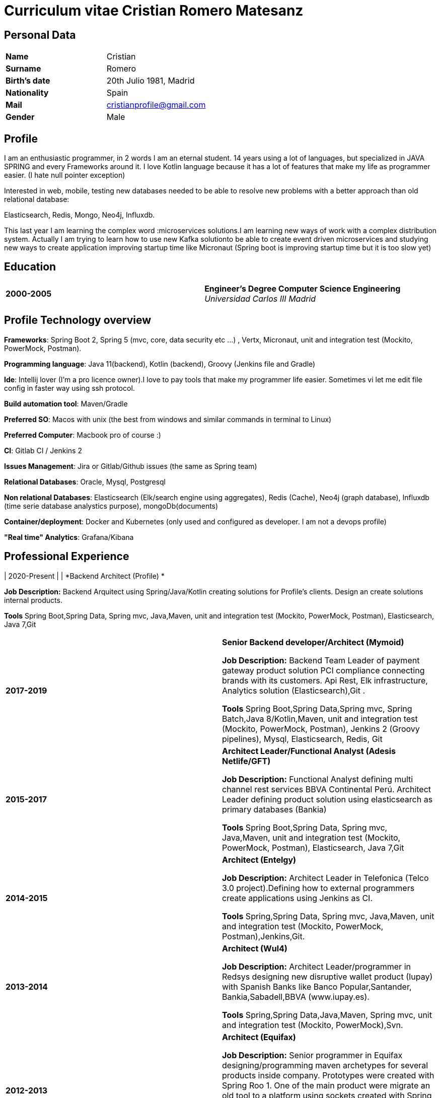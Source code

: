 = Curriculum vitae Cristian Romero Matesanz

== Personal Data

[frame=all,grid=none, cols="1s,1"]
|===

| Name | Cristian

| Surname | Romero

| Birth's date | 20th Julio 1981, Madrid

| Nationality | Spain

| Mail | cristianprofile@gmail.com

| Gender | Male

|===

== Profile

I am an enthusiastic programmer, in 2 words I am an eternal student.
14 years using a lot of languages, but specialized in JAVA SPRING
and every Frameworks around it. I love Kotlin language because
it has a lot of features that make my life as programmer easier. (I hate null pointer exception)

Interested in web, mobile, testing new databases needed to be able to resolve
new problems with a better approach than old relational database:

Elasticsearch, Redis, Mongo, Neo4j, Influxdb.

This last year I am learning the complex word :microservices solutions.I am learning new ways of work with a complex
distribution system. Actually I am trying to learn how to use new Kafka solutionto be able to create event driven microservices and studying
new ways to create application improving startup time like Micronaut (Spring boot is improving startup time but it is too slow yet)


== Education

[frame=none,grid=none, cols="1s,1,2a"]
|===

| 2000-2005
|
| *Engineer’s Degree Computer Science Engineering* +
_Universidad Carlos III Madrid_


|===

<<<

== Profile Technology overview

*Frameworks*: Spring Boot 2, Spring 5 (mvc, core, data security etc ...) , Vertx, Micronaut, unit and integration test (Mockito, PowerMock, Postman).

*Programming language*: Java 11(backend), Kotlin (backend), Groovy (Jenkins file and Gradle)

*Ide*: Intellij lover (I'm a pro licence owner).I love to pay tools that make my programmer life easier. Sometimes vi
let me edit file config in faster way using ssh protocol.

*Build automation tool*: Maven/Gradle

*Preferred SO*: Macos with unix (the best from windows and similar commands in terminal to Linux)

*Preferred Computer*: Macbook pro of course :)

*CI*: Gitlab CI / Jenkins 2

*Issues Management*: Jira or Gitlab/Github issues (the same as Spring team)

*Relational Databases*: Oracle, Mysql, Postgresql

*Non relational Databases*: Elasticsearch (Elk/search engine using aggregates), Redis (Cache),
Neo4j (graph database), Influxdb (time serie database analystics purpose), mongoDb(documents)

*Container/deployment*: Docker and Kubernetes (only used and configured as developer. I am not a devops profile)

*"Real time" Analytics*: Grafana/Kibana

<<<

== Professional Experience


| 2020-Present
|
|  *Backend Architect (Profile) * +


*Job Description:* Backend Arquitect using Spring/Java/Kotlin creating solutions for Profile's clients.
                   Design an create solutions internal products.

*Tools* Spring Boot,Spring Data, Spring mvc, Java,Maven, unit and integration test (Mockito, PowerMock, Postman), Elasticsearch, Java 7,Git



[frame=none,grid=none, cols="1s,1,2a"]
|===

| 2017-2019
|
|  *Senior Backend developer/Architect (Mymoid)* +


*Job Description:* Backend Team Leader of payment gateway product solution PCI compliance connecting brands with its customers.
Api Rest, Elk infrastructure, Analytics solution (Elasticsearch),Git .

*Tools* Spring Boot,Spring Data,Spring mvc, Spring Batch,Java 8/Kotlin,Maven, unit and integration test (Mockito, PowerMock, Postman),
Jenkins 2 (Groovy pipelines), Mysql, Elasticsearch, Redis, Git


| 2015-2017
|
|  *Architect Leader/Functional Analyst (Adesis Netlife/GFT)* +


*Job Description:* Functional Analyst defining multi channel rest services BBVA Continental Perú.
                   Architect Leader defining product solution using elasticsearch as primary databases (Bankia)

*Tools* Spring Boot,Spring Data, Spring mvc, Java,Maven, unit and integration test (Mockito, PowerMock, Postman), Elasticsearch, Java 7,Git


| 2014-2015
|
|  *Architect (Entelgy)* +


*Job Description:*
Architect Leader in Telefonica (Telco 3.0 project).Defining how to external programmers  create applications using Jenkins as CI.

*Tools* Spring,Spring Data, Spring mvc, Java,Maven, unit and integration test (Mockito, PowerMock, Postman),Jenkins,Git.


| 2013-2014
|
|  *Architect (Wul4)* +


*Job Description:*
Architect Leader/programmer in Redsys designing new disruptive wallet product (Iupay) with Spanish Banks like Banco Popular,Santander,
Bankia,Sabadell,BBVA (www.iupay.es).

*Tools* Spring,Spring Data,Java,Maven, Spring mvc, unit and integration test (Mockito, PowerMock),Svn.


| 2012-2013
|
|  *Architect (Equifax)* +


*Job Description:*
Senior programmer in Equifax designing/programming maven archetypes for several products inside company. Prototypes were
created with Spring Roo 1. One of the main product were migrate an old tool to a platform using sockets created with
Spring integration using several integration patterns.

*Tools* Spring,Spring Data,Java,Maven, Spring mvc, Spring Integration, Jenkins 1, unit and integration test (Mockito, PowerMock),Svn.



| 2011-2012
|
|  *Analyst/programmer (Ministerio territorial)* +


*Job Description:*
Senior programmer in Ministerio territorial designing/programming several applications inside company using Alfresco
as Document store solution. The backend solution was developed using Spring and fronted solution using Jsf with Primefaces

*Tools* Spring,Spring Data,Java,Maven, Spring mvc, Jsf, unit and integration test,Svn


| 2009-2011
|
|  *Analyst/programmer (Profile Software Services)* +


*Job Description:*
Senior programmer in Idealista designing/programming batch application solution for large customers.
Senior programmer in Mutua Madrileña designing/programming j2ee tools using IBM portal (Portlets)

*Tools* Spring,Spring Data,Java,Maven, html, css, javscript, jquery, Rad, Svn


| 2007-2009
|
|  *Analyst/programmer (Union Fenosa)* +


*Job Description:*
Junior programmer in Union Fenosa designing/programming Union Fenosa portal (websphere portal IBM)


*Tools* Java,Ant, html, css, javscript, jquery, Rad, Svn, Jsf


| 2006-2007
|
|  *Analyst/programmer (Vodafone)* +


*Job Description:*
Junior programmer in Union Fenosa designing/programming integration process using Business work (Tibco)
Tester of canal online vodafone portal solution


*Tools* Java,Ant,Tibco, Business work, Svn

|===


<<<

== Projects
.As developer Hosted on github
* https://github.com/cristianprofile

.As teacher: Hosted on slideshare
* https://es.slideshare.net/cristianromeromatesanz

.Helping software community: Hosted on stackoverflow
* https://stackoverflow.com/users/4615649/cristian-romero-matesanz

== Interests & Additional Information
I love all kind of music, in special electronic music (it is one of my hobbies).